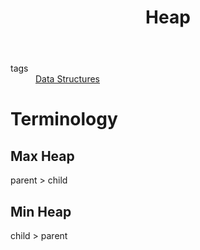 :PROPERTIES:
:ID:       e63b6ac9-d724-438c-8712-43d53e358067
:END:
#+title: Heap
#+filetags: :Data_Structures:

- tags :: [[id:d60fba8c-d682-4968-bed3-88726dbbeea2][Data Structures]]

* Terminology

  
** Max Heap

parent > child

** Min Heap

child > parent



